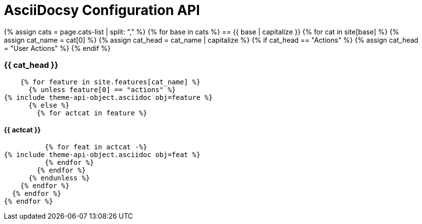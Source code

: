 :page-permalink: /docs/theme/config/api-reference
:page-cats-list: features,services,semantics
:page-liquid:
= AsciiDocsy Configuration API

{% assign cats = page.cats-list | split: "," %}
{% for base in cats %}
== {{ base | capitalize }}
  {% for cat in site[base] %}
    {% assign cat_name = cat[0] %}
    {% assign cat_head = cat_name | capitalize %}
    {% if cat_head == "Actions" %}
      {% assign cat_head = "User Actions" %}
    {% endif %}

=== {{ cat_head }}
    {% for feature in site.features[cat_name] %}
      {% unless feature[0] == "actions" %}
{% include theme-api-object.asciidoc obj=feature %}
      {% else %}
        {% for actcat in feature %}

==== {{ actcat }}
          {% for feat in actcat -%}
{% include theme-api-object.asciidoc obj=feat %}
          {% endfor %}
        {% endfor %}
      {% endunless %}
    {% endfor %}
  {% endfor %}
{% endfor %}
